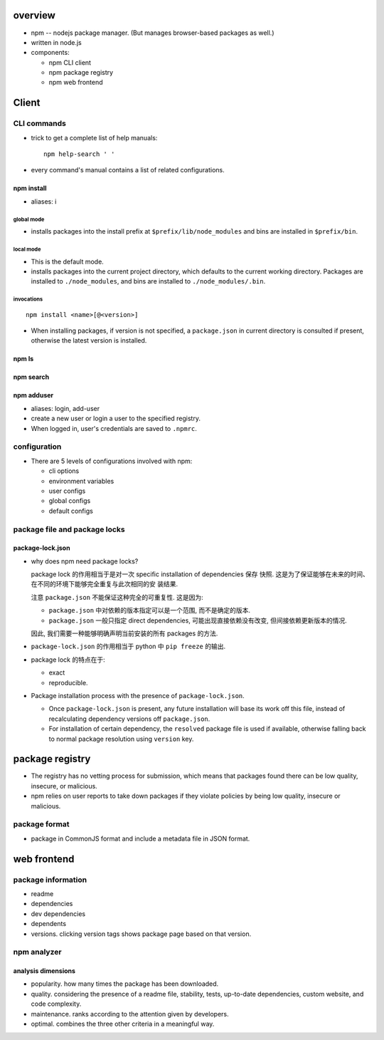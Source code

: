 overview
========
- npm -- nodejs package manager. (But manages browser-based packages as well.)

- written in node.js

- components:

  * npm CLI client

  * npm package registry

  * npm web frontend

Client
======

CLI commands
------------

- trick to get a complete list of help manuals::

    npm help-search ' '

- every command's manual contains a list of related configurations.

npm install
^^^^^^^^^^^
- aliases: i

global mode
""""""""""""
- installs packages into the install prefix at ``$prefix/lib/node_modules``
  and bins are installed in ``$prefix/bin``.

local mode
""""""""""
- This is the default mode.

- installs packages into the current project directory, which defaults to
  the current working directory. Packages are installed to ``./node_modules``,
  and bins are installed to ``./node_modules/.bin``.

invocations
""""""""""""
::

  npm install <name>[@<version>]

- When installing packages, if version is not specified, a ``package.json`` in
  current directory is consulted if present, otherwise the latest version is
  installed.

npm ls
^^^^^^

npm search
^^^^^^^^^^

npm adduser
^^^^^^^^^^^
- aliases: login, add-user

- create a new user or login a user to the specified registry.

- When logged in, user's credentials are saved to ``.npmrc``.

configuration
-------------

- There are 5 levels of configurations involved with npm:

  * cli options
  
  * environment variables
  
  * user configs
  
  * global configs
  
  * default configs

package file and package locks
------------------------------

package-lock.json
^^^^^^^^^^^^^^^^^
- why does npm need package locks?

  package lock 的作用相当于是对一次 specific installation of dependencies 保存
  快照. 这是为了保证能够在未来的时间、在不同的环境下能够完全重复与此次相同的安
  装结果.

  注意 ``package.json`` 不能保证这种完全的可重复性. 这是因为:

  * ``package.json`` 中对依赖的版本指定可以是一个范围, 而不是确定的版本.

  * ``package.json`` 一般只指定 direct dependencies, 可能出现直接依赖没有改变,
    但间接依赖更新版本的情况.

  因此, 我们需要一种能够明确声明当前安装的所有 packages 的方法.

- ``package-lock.json`` 的作用相当于 python 中 ``pip freeze`` 的输出.

- package lock 的特点在于:

  * exact

  * reproducible.

- Package installation process with the presence of ``package-lock.json``.

  * Once ``package-lock.json`` is present, any future installation will base
    its work off this file, instead of recalculating dependency versions off
    ``package.json``.

  * For installation of certain dependency, the ``resolved`` package file is
    used if available, otherwise falling back to normal package resolution using
    ``version`` key.

package registry
================
- The registry has no vetting process for submission, which means that packages
  found there can be low quality, insecure, or malicious.

- npm relies on user reports to take down packages if they violate policies by
  being low quality, insecure or malicious.

package format
--------------
- package in CommonJS format and include a metadata file in JSON format.

web frontend
============

package information
-------------------
- readme

- dependencies

- dev dependencies

- dependents

- versions. clicking version tags shows package page based on that version.

npm analyzer
------------

analysis dimensions
^^^^^^^^^^^^^^^^^^^
- popularity. how many times the package has been downloaded.

- quality. considering the presence of a readme file, stability, tests,
  up-to-date dependencies, custom website, and code complexity.

- maintenance. ranks according to the attention given by developers.

- optimal. combines the three other criteria in a meaningful way.
